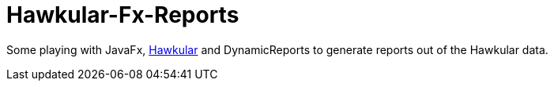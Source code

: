 = Hawkular-Fx-Reports

Some playing with JavaFx, http://hawkular.org[Hawkular] and DynamicReports
to generate reports out of the Hawkular data.

